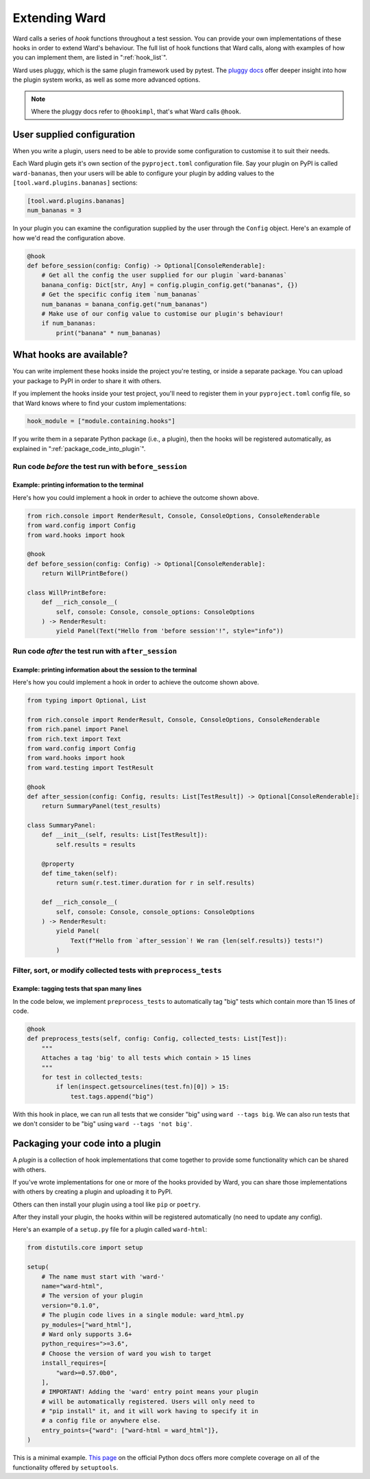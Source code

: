 .. _extending_ward:

Extending Ward
##############

Ward calls a series of *hook* functions throughout a test session. You can provide your own implementations of these hooks
in order to extend Ward's behaviour. The full list of hook functions that Ward calls, along with examples of how you can implement them,
are listed in ":ref:`hook_list`".

Ward uses pluggy, which is the same plugin framework used by pytest. The `pluggy docs <https://pluggy.readthedocs.io/en/latest/>`_ offer deeper insight into
how the plugin system works, as well as some more advanced options.

.. note::

    Where the pluggy docs refer to ``@hookimpl``, that's what Ward calls ``@hook``.

User supplied configuration
****************************

When you write a plugin, users need to be able to provide some configuration to customise it to suit their needs.

Each Ward plugin gets it's own section of the ``pyproject.toml`` configuration file. Say your plugin on PyPI is called ``ward-bananas``, then
your users will be able to configure your plugin by adding values to the ``[tool.ward.plugins.bananas]`` sections:

.. code-block:: toml

    [tool.ward.plugins.bananas]
    num_bananas = 3

In your plugin you can examine the configuration supplied by the user through the ``Config`` object. Here's an example of how we'd read
the configuration above.

.. code-block:: python

    @hook
    def before_session(config: Config) -> Optional[ConsoleRenderable]:
        # Get all the config the user supplied for our plugin `ward-bananas`
        banana_config: Dict[str, Any] = config.plugin_config.get("bananas", {})
        # Get the specific config item `num_bananas`
        num_bananas = banana_config.get("num_bananas")
        # Make use of our config value to customise our plugin's behaviour!
        if num_bananas:
            print("banana" * num_bananas)

.. _hook_list:

What hooks are available?
*************************

You can write implement these hooks inside the project you're testing, or inside a separate package. You can upload your package to PyPI in
order to share it with others.

If you implement the hooks inside your test project, you'll need to register them in your ``pyproject.toml`` config file, so
that Ward knows where to find your custom implementations:

.. code-block:: toml

    hook_module = ["module.containing.hooks"]

If you write them in a separate Python package (i.e., a plugin), then the hooks will be registered automatically, as explained in ":ref:`package_code_into_plugin`".

Run code *before* the test run with ``before_session``
======================================================

.. automethod:: ward.hooks::SessionHooks.before_session

Example: printing information to the terminal
---------------------------------------------

.. image:: ../_static/plugins_printing_before.png
    :align: center
    :alt: Example of implementing before_session hook

Here's how you could implement a hook in order to achieve the outcome shown above.

.. code-block:: python

    from rich.console import RenderResult, Console, ConsoleOptions, ConsoleRenderable
    from ward.config import Config
    from ward.hooks import hook

    @hook
    def before_session(config: Config) -> Optional[ConsoleRenderable]:
        return WillPrintBefore()

    class WillPrintBefore:
        def __rich_console__(
            self, console: Console, console_options: ConsoleOptions
        ) -> RenderResult:
            yield Panel(Text("Hello from 'before session'!", style="info"))


Run code *after* the test run with ``after_session``
====================================================

.. automethod:: ward.hooks::SessionHooks.after_session

Example: printing information about the session to the terminal
---------------------------------------------------------------

.. image:: ../_static/plugins_printing_after_session.png
    :align: center
    :alt: Example of implementing after_session hook

Here's how you could implement a hook in order to achieve the outcome shown above.

.. code-block:: python

    from typing import Optional, List

    from rich.console import RenderResult, Console, ConsoleOptions, ConsoleRenderable
    from rich.panel import Panel
    from rich.text import Text
    from ward.config import Config
    from ward.hooks import hook
    from ward.testing import TestResult

    @hook
    def after_session(config: Config, results: List[TestResult]) -> Optional[ConsoleRenderable]:
        return SummaryPanel(test_results)

    class SummaryPanel:
        def __init__(self, results: List[TestResult]):
            self.results = results

        @property
        def time_taken(self):
            return sum(r.test.timer.duration for r in self.results)

        def __rich_console__(
            self, console: Console, console_options: ConsoleOptions
        ) -> RenderResult:
            yield Panel(
                Text(f"Hello from `after_session`! We ran {len(self.results)} tests!")
            )


Filter, sort, or modify collected tests with ``preprocess_tests``
=================================================================

.. automethod:: ward.hooks::SessionHooks.preprocess_tests

Example: tagging tests that span many lines
-------------------------------------------

In the code below, we implement ``preprocess_tests`` to automatically tag "big" tests which contain more than 15 lines of code.

.. code-block:: python

    @hook
    def preprocess_tests(self, config: Config, collected_tests: List[Test]):
        """
        Attaches a tag 'big' to all tests which contain > 15 lines
        """
        for test in collected_tests:
            if len(inspect.getsourcelines(test.fn)[0]) > 15:
                test.tags.append("big")

With this hook in place, we can run all tests that we consider "big" using ``ward --tags big``. We can also run tests that we don't consider
to be "big" using ``ward --tags 'not big'``.

.. _package_code_into_plugin:

Packaging your code into a plugin
**********************************

A *plugin* is a collection of hook implementations that come together to provide some functionality which can be shared with others.

If you've wrote implementations for one or more of the hooks provided by Ward, you can share those implementations
with others by creating a plugin and uploading it to PyPI.

Others can then install your plugin using a tool like ``pip`` or ``poetry``.

After they install your plugin, the hooks within will be registered automatically (no need to update any config).

Here's an example of a ``setup.py`` file for a plugin called ``ward-html``:

.. code-block:: python

    from distutils.core import setup

    setup(
        # The name must start with 'ward-'
        name="ward-html",
        # The version of your plugin
        version="0.1.0",
        # The plugin code lives in a single module: ward_html.py
        py_modules=["ward_html"],
        # Ward only supports 3.6+
        python_requires=">=3.6",
        # Choose the version of ward you wish to target
        install_requires=[
            "ward>=0.57.0b0",
        ],
        # IMPORTANT! Adding the 'ward' entry point means your plugin
        # will be automatically registered. Users will only need to
        # "pip install" it, and it will work having to specify it in
        # a config file or anywhere else.
        entry_points={"ward": ["ward-html = ward_html"]},
    )

This is a minimal example. `This page <https://docs.python.org/3/distutils/setupscript.html>`_ on the
official Python docs offers more complete coverage on all of the functionality offered by ``setuptools``.
